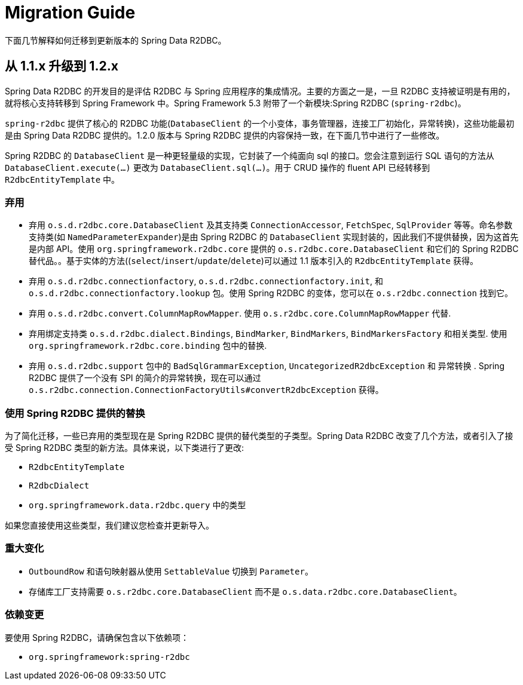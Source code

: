 [appendix]
[[migration-guide]]
= Migration Guide

下面几节解释如何迁移到更新版本的 Spring Data R2DBC。

[[upgrading.1.1-1.2]]
== 从 1.1.x 升级到 1.2.x

Spring Data R2DBC 的开发目的是评估 R2DBC 与 Spring 应用程序的集成情况。主要的方面之一是，一旦 R2DBC 支持被证明是有用的，就将核心支持转移到 Spring Framework 中。Spring Framework 5.3 附带了一个新模块:Spring R2DBC (`spring-r2dbc`)。

`spring-r2dbc` 提供了核心的 R2DBC 功能(`DatabaseClient` 的一个小变体，事务管理器，连接工厂初始化，异常转换)，这些功能最初是由 Spring Data R2DBC 提供的。1.2.0 版本与 Spring R2DBC 提供的内容保持一致，在下面几节中进行了一些修改。

Spring R2DBC 的 `DatabaseClient` 是一种更轻量级的实现，它封装了一个纯面向 sql 的接口。您会注意到运行 SQL 语句的方法从 `DatabaseClient.execute(…)` 更改为  `DatabaseClient.sql(…)`。用于 CRUD 操作的 fluent API 已经转移到 `R2dbcEntityTemplate` 中。

[[upgrading.1.1-1.2.deprecation]]
=== 弃用

* 弃用 `o.s.d.r2dbc.core.DatabaseClient` 及其支持类 `ConnectionAccessor`, `FetchSpec`, `SqlProvider` 等等。命名参数支持类(如 `NamedParameterExpander`)是由 Spring R2DBC 的 `DatabaseClient` 实现封装的，因此我们不提供替换，因为这首先是内部 API。使用 `org.springframework.r2dbc.core` 提供的 `o.s.r2dbc.core.DatabaseClient` 和它们的 Spring R2DBC 替代品。。基于实体的方法((`select`/`insert`/`update`/`delete`)可以通过 1.1 版本引入的 `R2dbcEntityTemplate` 获得。
* 弃用 `o.s.d.r2dbc.connectionfactory`, `o.s.d.r2dbc.connectionfactory.init`, 和 `o.s.d.r2dbc.connectionfactory.lookup` 包。使用 Spring R2DBC 的变体，您可以在 `o.s.r2dbc.connection` 找到它。
* 弃用 `o.s.d.r2dbc.convert.ColumnMapRowMapper`.
使用 `o.s.r2dbc.core.ColumnMapRowMapper` 代替.
* 弃用绑定支持类 `o.s.d.r2dbc.dialect.Bindings`, `BindMarker`, `BindMarkers`, `BindMarkersFactory` 和相关类型.
使用 `org.springframework.r2dbc.core.binding` 包中的替换.
* 弃用 `o.s.d.r2dbc.support` 包中的 `BadSqlGrammarException`, `UncategorizedR2dbcException` 和 异常转换 .
Spring R2DBC 提供了一个没有 SPI 的简介的异常转换，现在可以通过 `o.s.r2dbc.connection.ConnectionFactoryUtils#convertR2dbcException` 获得。

[[upgrading.1.1-1.2.replacements]]
=== 使用 Spring R2DBC 提供的替换

为了简化迁移，一些已弃用的类型现在是 Spring R2DBC 提供的替代类型的子类型。Spring Data R2DBC 改变了几个方法，或者引入了接受 Spring R2DBC 类型的新方法。具体来说，以下类进行了更改:

* `R2dbcEntityTemplate`
* `R2dbcDialect`
* `org.springframework.data.r2dbc.query` 中的类型

如果您直接使用这些类型，我们建议您检查并更新导入。

=== 重大变化

* `OutboundRow` 和语句映射器从使用 `SettableValue` 切换到 `Parameter`。
* 存储库工厂支持需要 `o.s.r2dbc.core.DatabaseClient` 而不是 `o.s.data.r2dbc.core.DatabaseClient`。

[[upgrading.1.1-1.2.dependencies]]
=== 依赖变更

要使用 Spring R2DBC，请确保包含以下依赖项：

* `org.springframework:spring-r2dbc`
